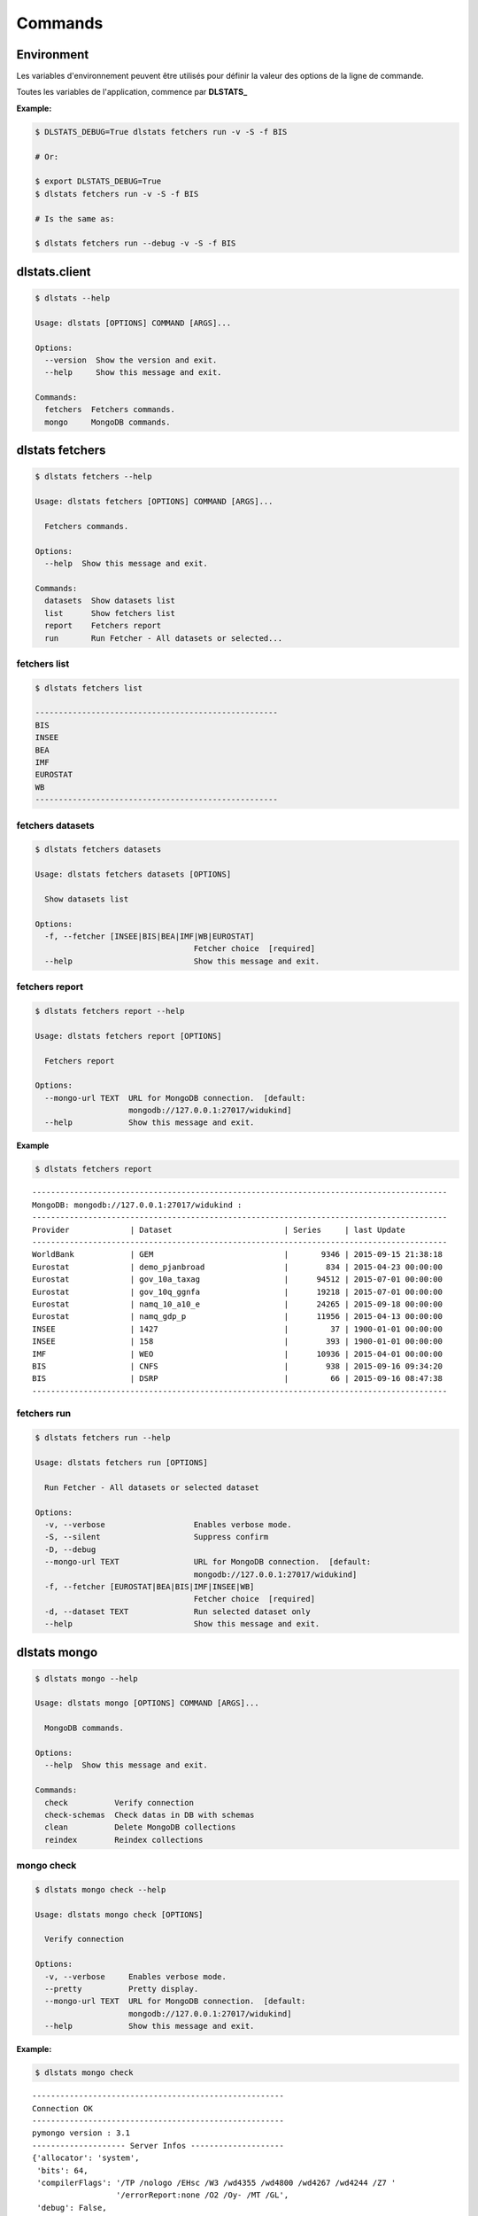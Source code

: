 ========
Commands
========

Environment
===========

Les variables d'environnement peuvent être utilisés pour définir la valeur 
des options de la ligne de commande.

Toutes les variables de l'application, commence par **DLSTATS_**

**Example:**

.. code:: shell

    $ DLSTATS_DEBUG=True dlstats fetchers run -v -S -f BIS
    
    # Or:
    
    $ export DLSTATS_DEBUG=True
    $ dlstats fetchers run -v -S -f BIS
    
    # Is the same as:
    
    $ dlstats fetchers run --debug -v -S -f BIS

dlstats.client
==============

.. code:: shell

    $ dlstats --help

    Usage: dlstats [OPTIONS] COMMAND [ARGS]...
    
    Options:
      --version  Show the version and exit.
      --help     Show this message and exit.
    
    Commands:
      fetchers  Fetchers commands.
      mongo     MongoDB commands.


dlstats fetchers
================

.. code:: shell

    $ dlstats fetchers --help

    Usage: dlstats fetchers [OPTIONS] COMMAND [ARGS]...
    
      Fetchers commands.
    
    Options:
      --help  Show this message and exit.
    
    Commands:
      datasets  Show datasets list
      list      Show fetchers list
      report    Fetchers report
      run       Run Fetcher - All datasets or selected...
      
fetchers list
-------------

.. code:: shell

    $ dlstats fetchers list
    
    ----------------------------------------------------
    BIS
    INSEE
    BEA
    IMF
    EUROSTAT
    WB
    ----------------------------------------------------
    
fetchers datasets
-----------------

.. code:: shell

    $ dlstats fetchers datasets
    
    Usage: dlstats fetchers datasets [OPTIONS]
    
      Show datasets list
    
    Options:
      -f, --fetcher [INSEE|BIS|BEA|IMF|WB|EUROSTAT]
                                      Fetcher choice  [required]
      --help                          Show this message and exit.
      
fetchers report
---------------

.. code:: shell

    $ dlstats fetchers report --help
    
    Usage: dlstats fetchers report [OPTIONS]
    
      Fetchers report
    
    Options:
      --mongo-url TEXT  URL for MongoDB connection.  [default:
                        mongodb://127.0.0.1:27017/widukind]
      --help            Show this message and exit.

**Example**
      
.. code:: shell

    $ dlstats fetchers report

::

    -----------------------------------------------------------------------------------------
    MongoDB: mongodb://127.0.0.1:27017/widukind :
    -----------------------------------------------------------------------------------------
    Provider             | Dataset                        | Series     | last Update
    -----------------------------------------------------------------------------------------
    WorldBank            | GEM                            |       9346 | 2015-09-15 21:38:18
    Eurostat             | demo_pjanbroad                 |        834 | 2015-04-23 00:00:00
    Eurostat             | gov_10a_taxag                  |      94512 | 2015-07-01 00:00:00
    Eurostat             | gov_10q_ggnfa                  |      19218 | 2015-07-01 00:00:00
    Eurostat             | namq_10_a10_e                  |      24265 | 2015-09-18 00:00:00
    Eurostat             | namq_gdp_p                     |      11956 | 2015-04-13 00:00:00
    INSEE                | 1427                           |         37 | 1900-01-01 00:00:00
    INSEE                | 158                            |        393 | 1900-01-01 00:00:00
    IMF                  | WEO                            |      10936 | 2015-04-01 00:00:00
    BIS                  | CNFS                           |        938 | 2015-09-16 09:34:20
    BIS                  | DSRP                           |         66 | 2015-09-16 08:47:38
    -----------------------------------------------------------------------------------------
    
fetchers run
------------

.. code:: shell

    $ dlstats fetchers run --help

    Usage: dlstats fetchers run [OPTIONS]
    
      Run Fetcher - All datasets or selected dataset
    
    Options:
      -v, --verbose                   Enables verbose mode.
      -S, --silent                    Suppress confirm
      -D, --debug
      --mongo-url TEXT                URL for MongoDB connection.  [default:
                                      mongodb://127.0.0.1:27017/widukind]
      -f, --fetcher [EUROSTAT|BEA|BIS|IMF|INSEE|WB]
                                      Fetcher choice  [required]
      -d, --dataset TEXT              Run selected dataset only
      --help                          Show this message and exit.

dlstats mongo
=============

.. code:: shell

    $ dlstats mongo --help
    
    Usage: dlstats mongo [OPTIONS] COMMAND [ARGS]...
    
      MongoDB commands.
    
    Options:
      --help  Show this message and exit.
    
    Commands:
      check          Verify connection
      check-schemas  Check datas in DB with schemas
      clean          Delete MongoDB collections
      reindex        Reindex collections    

mongo check
-----------

.. code:: shell

    $ dlstats mongo check --help

    Usage: dlstats mongo check [OPTIONS]
    
      Verify connection
    
    Options:
      -v, --verbose     Enables verbose mode.
      --pretty          Pretty display.
      --mongo-url TEXT  URL for MongoDB connection.  [default:
                        mongodb://127.0.0.1:27017/widukind]
      --help            Show this message and exit.
      
**Example:**

.. code:: shell

    $ dlstats mongo check

::

    ------------------------------------------------------
    Connection OK
    ------------------------------------------------------
    pymongo version : 3.1
    -------------------- Server Infos --------------------
    {'allocator': 'system',
     'bits': 64,
     'compilerFlags': '/TP /nologo /EHsc /W3 /wd4355 /wd4800 /wd4267 /wd4244 /Z7 '
                      '/errorReport:none /O2 /Oy- /MT /GL',
     'debug': False,
     'gitVersion': '05bebf9ab15511a71bfbded684bb226014c0a553',
     'javascriptEngine': 'V8',
     'loaderFlags': '/nologo /LTCG /DEBUG /LARGEADDRESSAWARE '
                    '/NODEFAULTLIB:MSVCPRT',
     'maxBsonObjectSize': 16777216,
     'ok': 1.0,
     'sysInfo': 'windows sys.getwindowsversion(major=6, minor=1, build=7601, '
                "platform=2, service_pack='Service Pack 1') "
                'BOOST_LIB_VERSION=1_49',
     'version': '2.4.14',
     'versionArray': [2, 4, 14, 0]}
    -------------------- Host Infos ----------------------
    {'extra': {'pageSize': 4096},
     'ok': 1.0,
     'os': {'name': 'Microsoft Windows 7',
            'type': 'Windows',
            'version': '6.1 SP1 (build 7601)'},
     'system': {'cpuAddrSize': 64,
                'cpuArch': 'x86_64',
                'currentTime': datetime.datetime(2015, 11, 5, 7, 9, 6, 766000),
                'hostname': 'admin-VAIO',
                'memSizeMB': 6125,
                'numCores': 4,
                'numaEnabled': False}}
    ------------------------------------------------------
    
mongo check-schemas
-------------------

.. code:: shell

    $ dlstats mongo check-schemas --help

    Usage: dlstats mongo check-schemas [OPTIONS]
    
      Check datas in DB with schemas
    
    Options:
      -v, --verbose             Enables verbose mode.
      -S, --silent              Suppress confirm
      -D, --debug
      --mongo-url TEXT          URL for MongoDB connection.  [default:
                                mongodb://127.0.0.1:27017/widukind]
      -M, --max-errors INTEGER  [default: 0]
      --help                    Show this message and exit.

**Example:**

.. code:: shell

    dlstats mongo check-schemas --max-errors 5 --silent

::

    Attention, opération très longue
    check series...
    Max error attempt. Skip test !
    check categories...
    Max error attempt. Skip test !
    check datasets...
    Max error attempt. Skip test !
    check providers...
    -------------------------------------------------------------------
    Collection           | Count      | Verified   | Errors     | Time
    series               |     315032 |       9826 |          5 | 10.488
    categories           |       6875 |       1200 |          5 | 0.335
    datasets             |         23 |          9 |          5 | 0.012
    providers            |          5 |          5 |          0 | 0.001
    -------------------------------------------------------------------
    time elapsed : 10.841 seconds
  
mongo clean
-----------

.. warning:: Dangerous operation !

.. code:: shell

    $ dlstats mongo clean --help
    
    Usage: dlstats mongo clean [OPTIONS]
    
      Delete MongoDB collections
    
    Options:
      -v, --verbose     Enables verbose mode.
      -S, --silent      Suppress confirm
      -D, --debug
      --mongo-url TEXT  URL for MongoDB connection.  [default:
                        mongodb://127.0.0.1:27017/widukind]
      --help            Show this message and exit.
      
mongo reindex
-------------

.. warning:: All Writes operations is blocked pending run !

.. code:: shell

    $ dlstats mongo reindex --help
      
    Usage: dlstats mongo reindex [OPTIONS]
    
      Reindex collections
    
    Options:
      -v, --verbose     Enables verbose mode.
      -S, --silent      Suppress confirm
      -D, --debug
      --mongo-url TEXT  URL for MongoDB connection.  [default:
                        mongodb://127.0.0.1:27017/widukind]
      --help            Show this message and exit.

